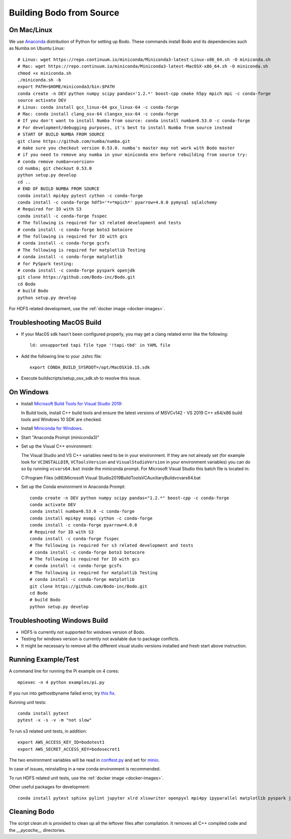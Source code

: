 .. _build_bodo_source:


Building Bodo from Source
-------------------------

On Mac/Linux
~~~~~~~~~~~~
We use `Anaconda <https://www.anaconda.com/download/>`_ distribution of
Python for setting up Bodo. These commands install Bodo and its dependencies
such as Numba on Ubuntu Linux::

    # Linux: wget https://repo.continuum.io/miniconda/Miniconda3-latest-Linux-x86_64.sh -O miniconda.sh
    # Mac: wget https://repo.continuum.io/miniconda/Miniconda3-latest-MacOSX-x86_64.sh -O miniconda.sh
    chmod +x miniconda.sh
    ./miniconda.sh -b
    export PATH=$HOME/miniconda3/bin:$PATH
    conda create -n DEV python numpy scipy pandas='1.2.*' boost-cpp cmake h5py mpich mpi -c conda-forge
    source activate DEV
    # Linux: conda install gcc_linux-64 gxx_linux-64 -c conda-forge
    # Mac: conda install clang_osx-64 clangxx_osx-64 -c conda-forge
    # If you don't want to install Numba from source: conda install numba=0.53.0 -c conda-forge
    # For development/debugging purposes, it's best to install Numba from source instead
    # START OF BUILD NUMBA FROM SOURCE
    git clone https://github.com/numba/numba.git
    # make sure you checkout version 0.53.0. numba's master may not work with Bodo master
    # if you need to remove any numba in your miniconda env before rebuilding from source try:
    # conda remove numba=<version>
    cd numba; git checkout 0.53.0
    python setup.py develop
    cd ..
    # END OF BUILD NUMBA FROM SOURCE
    conda install mpi4py pytest cython -c conda-forge
    conda install -c conda-forge hdf5='*=*mpich*' pyarrow=4.0.0 pymysql sqlalchemy
    # Required for IO with S3
    conda install -c conda-forge fsspec
    # The following is required for s3 related development and tests
    # conda install -c conda-forge boto3 botocore
    # The following is required for IO with gcs
    # conda install -c conda-forge gcsfs
    # The following is required for matplotlib Testing
    # conda install -c conda-forge matplotlib
    # for PySpark testing:
    # conda install -c conda-forge pyspark openjdk
    git clone https://github.com/Bodo-inc/Bodo.git
    cd Bodo
    # build Bodo
    python setup.py develop

For HDFS related development, use the :ref:`docker image <docker-images>`.

Troubleshooting MacOS Build
~~~~~~~~~~~~~~~~~~~~~~~~~~~

* If your Mac0S sdk hasn't been configured properly, you may get a clang related error like the following::

     ld: unsupported tapi file type '!tapi-tbd' in YAML file

* Add the following line to your .zshrc file::

    export CONDA_BUILD_SYSROOT=/opt/MacOSX10.15.sdk

* Execute buildscripts/setup_osx_sdk.sh to resolve this issue.


On Windows
~~~~~~~~~~

* Install `Microsoft Build Tools for Visual Studio 2019 <https://www.visualstudio.com/downloads/#build-tools-for-visual-studio-2019>`_::

  In Build tools, install C++ build tools and ensure the latest versions of MSVCv142 - VS 2019 C++ x64/x86 build
  tools and Windows 10 SDK are checked.

* Install `Miniconda for Windows <https://repo.anaconda.com/miniconda/Miniconda3-latest-Windows-x86_64.exe>`_.

* Start "Anaconda Prompt (miniconda3)"

* Set up the Visual C++ environment::

  The Visual Studio and VS C++ variables need to be in your environment.
  If they are not already set (for example look for ``VCINSTALLDIR``,
  ``VCToolsVersion`` and ``VisualStudioVersion`` in your environment variables)
  you can do so by running ``vcvars64.bat`` inside the miniconda
  prompt. For Microsoft Visual Studio this batch file is located in::

  C:\Program Files (x86)\Microsoft Visual Studio\2019\BuildTools\VC\Auxiliary\Build\vcvars64.bat

* Set up the Conda environment in Anaconda Prompt::

    conda create -n DEV python numpy scipy pandas="1.2.*" boost-cpp -c conda-forge
    conda activate DEV
    conda install numba=0.53.0 -c conda-forge
    conda install mpi4py msmpi cython -c conda-forge
    conda install -c conda-forge pyarrow=4.0.0
    # Required for IO with S3
    conda install -c conda-forge fsspec
    # The following is required for s3 related development and tests
    # conda install -c conda-forge boto3 botocore
    # The following is required for IO with gcs
    # conda install -c conda-forge gcsfs
    # The following is required for matplotlib Testing
    # conda install -c conda-forge matplotlib
    git clone https://github.com/Bodo-inc/Bodo.git
    cd Bodo
    # build Bodo
    python setup.py develop


Troubleshooting Windows Build
~~~~~~~~~~~~~~~~~~~~~~~~~~~~~

* HDF5 is currently not supported for windows version of Bodo.
* Testing for windows version is currently not available due to package conflicts.
* It might be necessary to remove all the different visual studio versions installed and fresh start above instruction.


Running Example/Test
~~~~~~~~~~~~~~~~~~~~
A command line for running the Pi example on 4 cores::

    mpiexec -n 4 python examples/pi.py

If you run into gethostbyname failed error, try
`this fix <https://stackoverflow.com/questions/23112515/mpich2-gethostbyname-failed>`_.

Running unit tests::

    conda install pytest
    pytest -x -s -v -m "not slow"

To run s3 related unit tests, in addition::

    export AWS_ACCESS_KEY_ID=bodotest1
    export AWS_SECRET_ACCESS_KEY=bodosecret1

The two environment variables will be read in `conftest.py <https://github.com/Bodo-inc/Bodo/blob/master/bodo/tests/conftest.py>`_
and set for `minio <https://min.io/?gclid=Cj0KCQiAsvTxBRDkARIsAH4W_j9rNeSft9zVArxg1Zo4RAfXS31dC9Aq-amIigRAT_yAPQbKdU0RvD4aAv0UEALw_wcB>`_.

In case of issues, reinstalling in a new conda environment is recommended.

To run HDFS related unit tests, use the :ref:`docker image <docker-images>`.

Other useful packages for development::

    conda install pytest sphinx pylint jupyter xlrd xlsxwriter openpyxl mpi4py ipyparallel matplotlib pyspark jupyterlab aws-sdk-cpp


Cleaning Bodo
~~~~~~~~~~~~~

The script `clean.sh` is provided to clean up all the leftover files after compilation.
It removes all C++ compiled code and the `__pycache__` directories.
